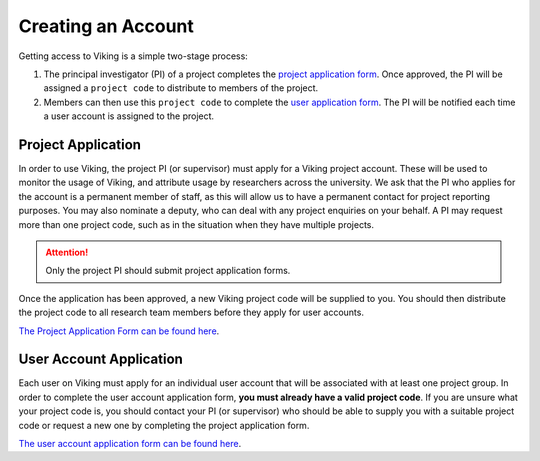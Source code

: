 .. _creating-an-account:

Creating an Account
===================

Getting access to Viking is a simple two-stage process:

1. The principal investigator (PI) of a project completes the `project application form <https://docs.google.com/forms/d/e/1FAIpQLSdyldpc8nBtbsFaY5BDLHo9542-A1Y7segJ7d4Fwjl2yj7mxw/viewform>`_. Once approved, the PI will be assigned a ``project code`` to distribute to members of the project.
2. Members can then use this ``project code`` to complete the `user application form <https://docs.google.com/forms/d/e/1FAIpQLSfXkL10ypU6EQCBB2jS5oDwTpRMo77ppl7dvdbLnXm5zrKR7Q/viewform>`_. The PI will be notified each time a user account is assigned to the project.


Project Application
-------------------
In order to use Viking, the project PI (or supervisor) must apply for a Viking project account. These will be used to monitor the usage of Viking, and attribute usage by researchers across the university. We ask that the PI who applies for the account is a permanent member of staff, as this will allow us to have a permanent contact for project reporting purposes. You may also nominate a deputy, who can deal with any project enquiries on your behalf. A PI may request more than one project code, such as in the situation when they have multiple projects.

.. attention::

    Only the project PI should submit project application forms.

Once the application has been approved, a new Viking project code will be supplied to you. You should then distribute the project code to all research team members before they apply for user accounts.

`The Project Application Form can be found here <https://docs.google.com/forms/d/e/1FAIpQLSdyldpc8nBtbsFaY5BDLHo9542-A1Y7segJ7d4Fwjl2yj7mxw/viewform>`_.

User Account Application
------------------------
Each user on Viking must apply for an individual user account that will be associated with at least one project group. In order to complete the user account application form, **you must already have a valid project code**. If you are unsure what your project code is, you should contact your PI (or supervisor) who should be able to supply you with a suitable project code or request a new one by completing the project application form.

`The user account application form can be found here <https://docs.google.com/forms/d/e/1FAIpQLSfXkL10ypU6EQCBB2jS5oDwTpRMo77ppl7dvdbLnXm5zrKR7Q/viewform>`_.
